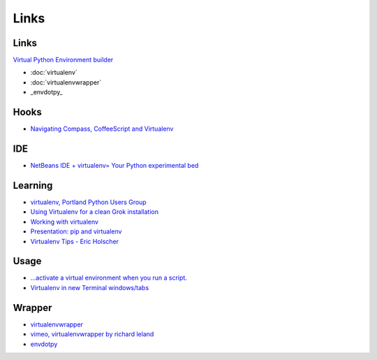 Links
*****

Links
=====

`Virtual Python Environment builder`_

- :doc:`virtualenv`
- :doc:`virtualenvwrapper`
- _envdotpy_

Hooks
=====

- `Navigating Compass, CoffeeScript and Virtualenv`_

IDE
===

- `NetBeans IDE + virtualenv= Your Python experimental bed`_

Learning
========

- `virtualenv, Portland Python Users Group`_
- `Using Virtualenv for a clean Grok installation`_
- `Working with virtualenv`_
- `Presentation: pip and virtualenv`_
- `Virtualenv Tips - Eric Holscher`_

Usage
=====

- `...activate a virtual environment when you run a script`_.
- `Virtualenv in new Terminal windows/tabs`_

Wrapper
=======

- virtualenvwrapper_
- `vimeo, virtualenvwrapper by richard leland`_
- envdotpy_


.. _`Virtual Python Environment builder`: http://pypi.python.org/pypi/virtualenv
.. _`NetBeans IDE + virtualenv= Your Python experimental bed`: http://amitksaha.blogspot.com/2009/01/netbeans-ide-virtualenv-your-python.html
.. _`virtualenv, Portland Python Users Group`: http://discorporate.us/jek/talks/virtualenv/
.. _`Using Virtualenv for a clean Grok installation`: http://grok.zope.org/documentation/how-to/using-virtualenv-for-a-clean-grok-installation
.. _`Working with virtualenv`: http://arthurkoziel.com/2008/10/22/working-virtualenv/
.. _`Presentation: pip and virtualenv`: http://mathematism.com/2009/jul/30/presentation-pip-and-virtualenv/
.. _`Virtualenv Tips - Eric Holscher`: http://ericholscher.com/blog/2010/nov/1/virtualenv-tips/
.. _`...activate a virtual environment when you run a script`: http://andrewwilkinson.wordpress.com/2010/08/24/simplifying-django-dependencies-with-virtualenv/
.. _virtualenvwrapper: http://www.doughellmann.com/projects/virtualenvwrapper/
.. _`vimeo, virtualenvwrapper by richard leland`: http://vimeo.com/5894881
.. _envdotpy: http://bitbucket.org/jdriscoll/envdotpy/overview/
.. _`Navigating Compass, CoffeeScript and Virtualenv`: http://www.kellycreativetech.com/Blog/entry/Navigating_Compass_CoffeeScript_and_Virtualenvwrapper/
.. _`Virtualenv in new Terminal windows/tabs`: http://unfoldthat.com/2011/08/18/virtualenv-in-new-terminal-windows.html

